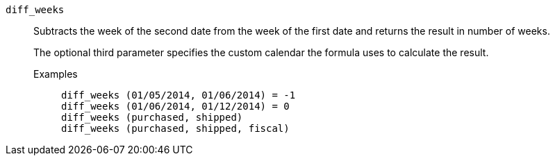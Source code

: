 [#diff_weeks]
`diff_weeks`::
Subtracts the week of the second date from the week of the first date and returns the result in number of weeks.
+
The optional third parameter specifies the custom calendar the formula uses to calculate the result.

Examples;;
+
----
diff_weeks (01/05/2014, 01/06/2014) = -1
diff_weeks (01/06/2014, 01/12/2014) = 0
diff_weeks (purchased, shipped)
diff_weeks (purchased, shipped, fiscal)
----
